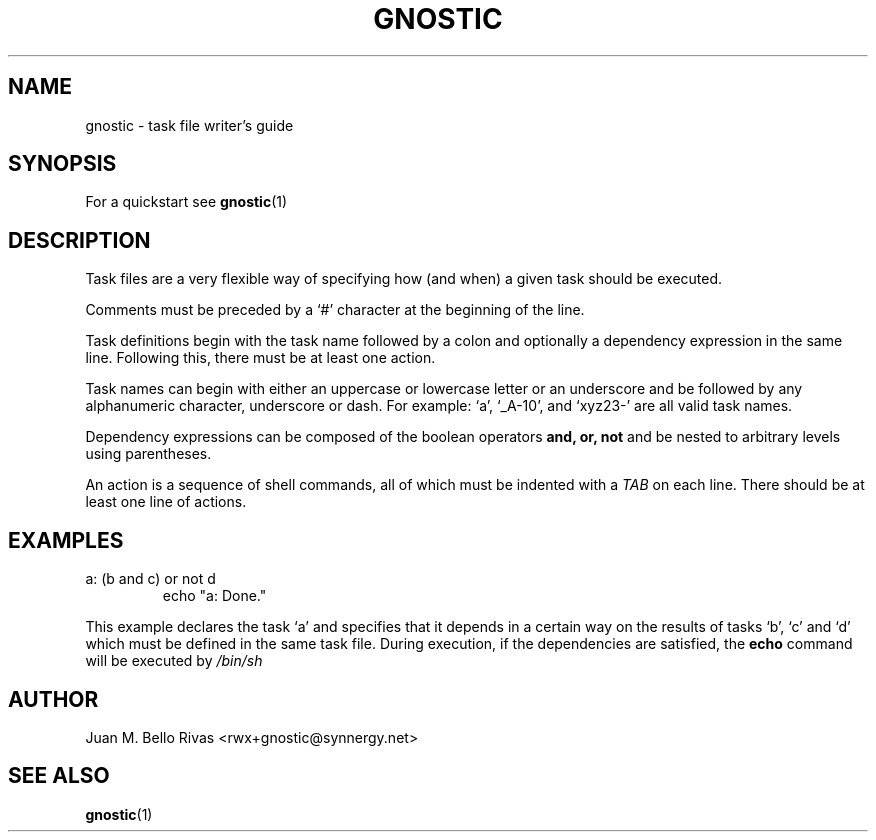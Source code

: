 .\" Process this file with:
.\" groff -man -Tascii gnostic.5
.\"
.TH GNOSTIC 5 "AUGUST 2004" "Gnostic Distribution" Gnostic

.SH NAME
gnostic \- task file writer's guide

.SH SYNOPSIS
For a quickstart see
.BR gnostic (1)

.SH DESCRIPTION
Task files are a very flexible way of specifying how (and when) a given task should be
executed.

Comments must be preceded by a `#' character at the beginning of the line.

Task definitions begin with the task name followed by a colon and optionally a
dependency expression in the same line. Following this, there must be at least
one action.

Task names can begin with either an uppercase or lowercase letter or an
underscore and be followed by any alphanumeric character, underscore or dash.
For example: `a', `_A-10', and `xyz23-' are all valid task names.

Dependency expressions can be composed of the boolean operators
.B
and, or, not
and be nested to arbitrary levels using parentheses.

An action is a sequence of shell commands, all of which must be indented with a
.I
TAB
on each line. There should be at least one line of actions.

.SH EXAMPLES

.IP "a: (b and c) or not d"
echo "a: Done."

.PP
This example declares the task `a' and specifies that it depends in a certain
way on the results of tasks `b', `c' and `d' which must be defined in the same
task file. During execution, if the dependencies are satisfied, the
.B
echo
command will be executed by
.I
/bin/sh

.SH AUTHOR
Juan M. Bello Rivas <rwx+gnostic@synnergy.net>

.SH SEE ALSO
.BR gnostic (1)
